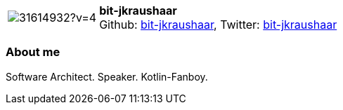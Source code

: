 
:bit-jkraushaar-avatar: https://avatars3.githubusercontent.com/u/31614932?v=4
:bit-jkraushaar-twitter: KraushaarJochen
:bit-jkraushaar-realName: Jochen Kraushaar
:bit-jkraushaar-blog: -


//tag::free-form[]

[cols="1,5"]
|===
| image:{bit-jkraushaar-avatar}[]
a| **bit-jkraushaar** +
//{bit-jkraushaar-realName} +
Github: https://github.com/bit-jkraushaar[bit-jkraushaar],
Twitter: https://twitter.com/{bit-jkraushaar-twitter}[bit-jkraushaar] +
|===

=== About me

Software Architect. Speaker. Kotlin-Fanboy.

//end::free-form[]

